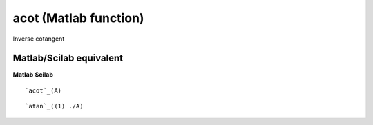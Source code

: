 


acot (Matlab function)
======================

Inverse cotangent



Matlab/Scilab equivalent
~~~~~~~~~~~~~~~~~~~~~~~~
**Matlab** **Scilab**

::

    `acot`_(A)



::

    `atan`_((1) ./A)




